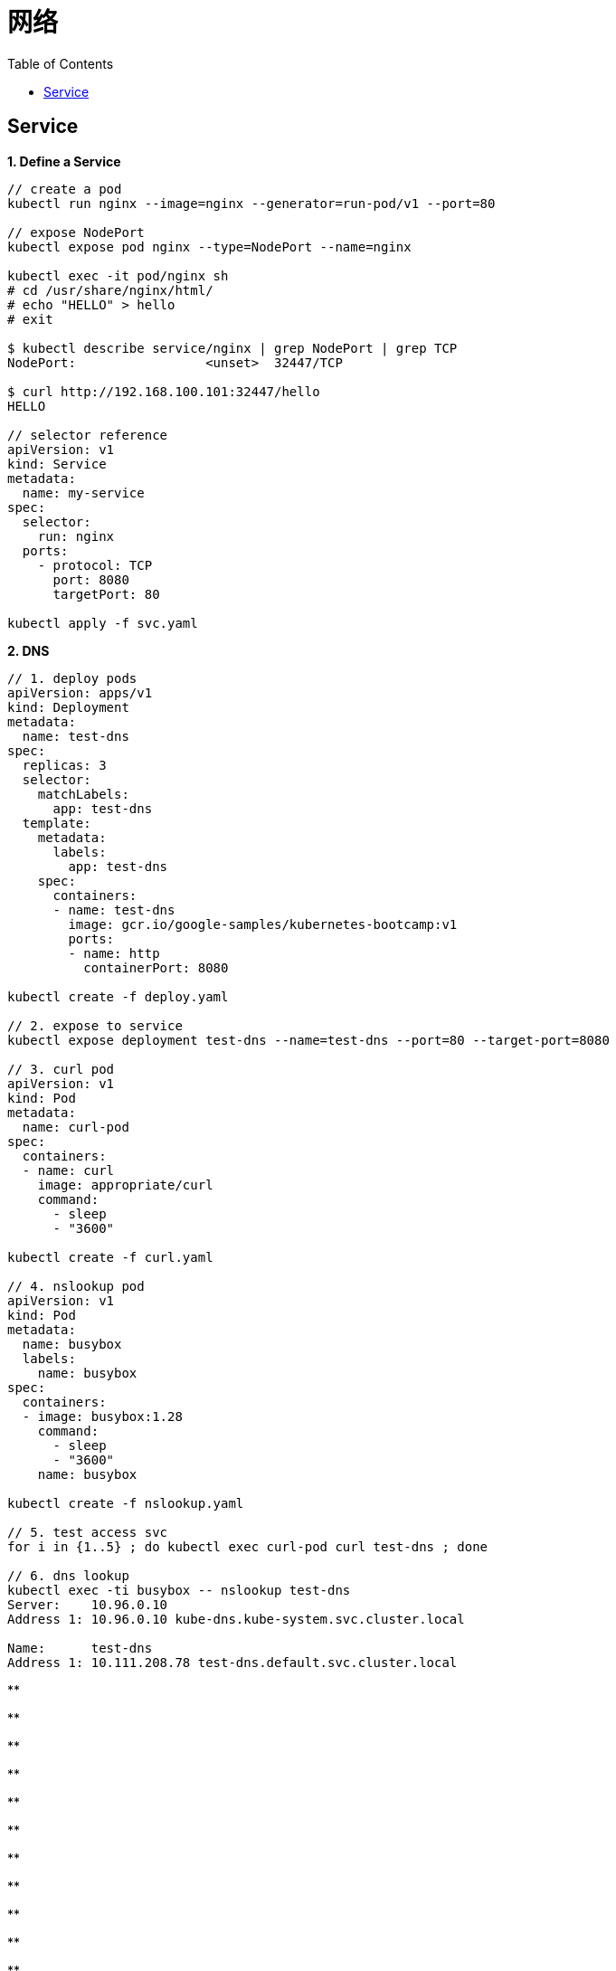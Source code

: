 = 网络
:toc: manual

== Service

[source, bash]
.*1. Define a Service*
----
// create a pod
kubectl run nginx --image=nginx --generator=run-pod/v1 --port=80

// expose NodePort
kubectl expose pod nginx --type=NodePort --name=nginx

kubectl exec -it pod/nginx sh
# cd /usr/share/nginx/html/
# echo "HELLO" > hello
# exit

$ kubectl describe service/nginx | grep NodePort | grep TCP
NodePort:                 <unset>  32447/TCP

$ curl http://192.168.100.101:32447/hello
HELLO

// selector reference
apiVersion: v1
kind: Service
metadata:
  name: my-service
spec:
  selector:
    run: nginx
  ports:
    - protocol: TCP
      port: 8080
      targetPort: 80

kubectl apply -f svc.yaml 
----

[source, bash]
.*2. DNS*
----
// 1. deploy pods 
apiVersion: apps/v1
kind: Deployment
metadata:
  name: test-dns
spec:
  replicas: 3
  selector:
    matchLabels:
      app: test-dns
  template:
    metadata:
      labels:
        app: test-dns
    spec:
      containers:
      - name: test-dns
        image: gcr.io/google-samples/kubernetes-bootcamp:v1
        ports:
        - name: http
          containerPort: 8080

kubectl create -f deploy.yaml

// 2. expose to service
kubectl expose deployment test-dns --name=test-dns --port=80 --target-port=8080

// 3. curl pod
apiVersion: v1
kind: Pod
metadata:
  name: curl-pod
spec:
  containers:
  - name: curl
    image: appropriate/curl
    command:
      - sleep
      - "3600"

kubectl create -f curl.yaml

// 4. nslookup pod
apiVersion: v1
kind: Pod
metadata:
  name: busybox
  labels:
    name: busybox
spec:
  containers:
  - image: busybox:1.28
    command:
      - sleep
      - "3600"
    name: busybox

kubectl create -f nslookup.yaml 

// 5. test access svc
for i in {1..5} ; do kubectl exec curl-pod curl test-dns ; done

// 6. dns lookup
kubectl exec -ti busybox -- nslookup test-dns
Server:    10.96.0.10
Address 1: 10.96.0.10 kube-dns.kube-system.svc.cluster.local

Name:      test-dns
Address 1: 10.111.208.78 test-dns.default.svc.cluster.local
----

[source, bash]
.**
----

----

[source, bash]
.**
----

----

[source, bash]
.**
----

----

[source, bash]
.**
----

----

[source, bash]
.**
----

----

[source, bash]
.**
----

----

[source, bash]
.**
----

----

[source, bash]
.**
----

----

[source, bash]
.**
----

----

[source, bash]
.**
----

----

[source, bash]
.**
----

----

[source, bash]
.**
----

----

[source, bash]
.**
----

----





